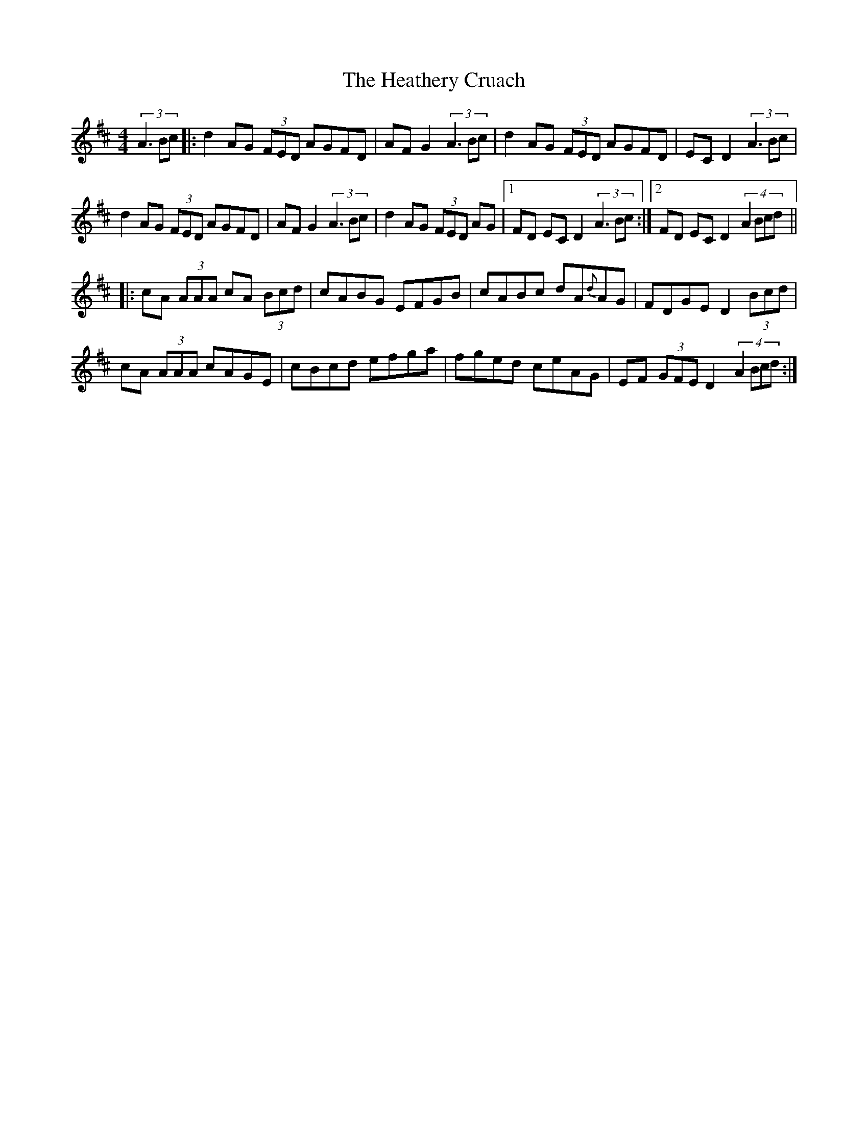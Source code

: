 X:01
T: The Heathery Cruach
Z: transcribed from James Kelly's setting
M: 4/4
L: 1/8
Z: Contributed 20030102222102 by Zina Lee zlee@ntw.net
K: D
(3:1:3A3Bc |: d2 AG (3FED AGFD | AF G2 (3:1:3A3Bc | d2 AG (3FED AGFD | EC D2 (3:1:3A3Bc |
d2 AG (3FED AGFD | AF G2 (3:1:3A3Bc | d2 AG (3FED AG |1 FD EC D2 (3:1:3A3Bc :|2 FD EC D2 (4:1:4A2Bcd ||
|: cA (3AAA cA (3Bcd | cABG EFGB | cABc dA{d}AG |FDGE D2 (3Bcd |
cA (3AAA cAGE | cBcd efga | fged ceAG | EF (3GFE D2 (4:1:4A2Bcd :|

Oft-used variation for measures 5-8
(3:1:3A3Bc | dD (3DDD FD (3DDD | FD GFEG FG | ABAG (3FED GE | FD EC D2
